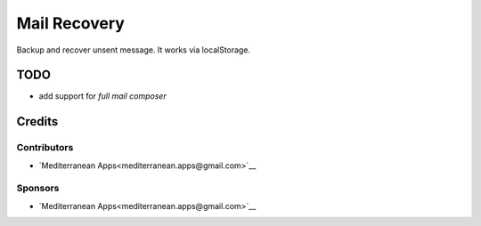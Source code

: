 ===============
 Mail Recovery
===============

Backup and recover unsent message. It works via localStorage.

TODO
====

* add support for *full mail composer*

Credits
=======

Contributors
------------
* `Mediterranean Apps<mediterranean.apps@gmail.com>`__

Sponsors
--------
* `Mediterranean Apps<mediterranean.apps@gmail.com>`__
